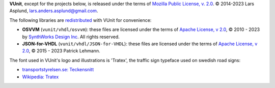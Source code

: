 **VUnit**, except for the projects below, is released under the terms of `Mozilla Public License, v. 2.0`_.
|copy| 2014-2023 Lars Asplund, lars.anders.asplund@gmail.com.

The following libraries are `redistributed`_ with VUnit for convenience:

* **OSVVM** (``vunit/vhdl/osvvm``): these files are licensed under the terms of `Apache License, v 2.0`_,
  |copy| 2010 - 2023 by `SynthWorks Design Inc`_. All rights reserved.

* **JSON-for-VHDL** (``vunit/vhdl/JSON-for-VHDL``): these files are licensed under the terms of `Apache License,
  v 2.0`_, |copy| 2015 - 2023 Patrick Lehmann.

The font used in VUnit's logo and illustrations is 'Tratex', the traffic sign typeface used on swedish road signs:

- `transportstyrelsen.se: Teckensnitt <https://transportstyrelsen.se/sv/vagtrafik/Trafikregler/Om-vagmarken/Teckensnitt/>`__
- `Wikipedia: Tratex <https://en.wikipedia.org/wiki/Tratex>`__


.. |copy|   unicode:: U+000A9 .. COPYRIGHT SIGN
.. _redistributed: https://github.com/VUnit/vunit/blob/master/.gitmodules
.. _Mozilla Public License, v. 2.0: http://mozilla.org/MPL/2.0/
.. _ARTISTIC License: http://www.perlfoundation.org/artistic_license_2_0
.. _Apache License, v 2.0: http://www.apache.org/licenses/LICENSE-2.0
.. _SynthWorks Design Inc: http://www.synthworks.com
